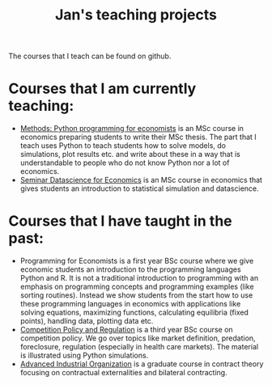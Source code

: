 #+OPTIONS: toc:t
#+Title: Jan's teaching projects


The courses that I teach can be found on github. 

* Courses that I am currently teaching:

+ [[https://janboone.github.io/Python-programming-for-economists/][Methods: Python programming for economists]] is an MSc course in economics preparing students to write their MSc thesis. The part that I teach uses Python to teach students how to solve models, do simulations, plot results etc. and write about these in a way that is understandable to people who do not know Python nor a lot of economics.
+ [[https://janboone.github.io/msc_datascience/][Seminar Datascience for Economics]] is an MSc course in economics that gives students an introduction to statistical simulation and datascience.


* Courses that I have taught in the past:

+ Programming for Economists is a first year BSc course where we give economic students an introduction to the programming languages Python and R. It is not a traditional introduction to programming with an emphasis on programming concepts and programming examples (like sorting routines). Instead we show students from the start how to use these programming languages in economics with applications like solving equations, maximizing functions, calculating equilibria (fixed points), handling data, plotting data etc.
+ [[http://janboone.github.io/competition_policy_and_regulation][Competition Policy and Regulation]] is a third year BSc course on competition policy. We go over topics like market definition, predation, foreclosure, regulation (especially in health care markets). The material is illustrated using Python simulations.
+ [[https://janboone.github.io/RM/][Advanced Industrial Organization]] is a graduate course in contract theory focusing on contractual externalities and bilateral contracting.

